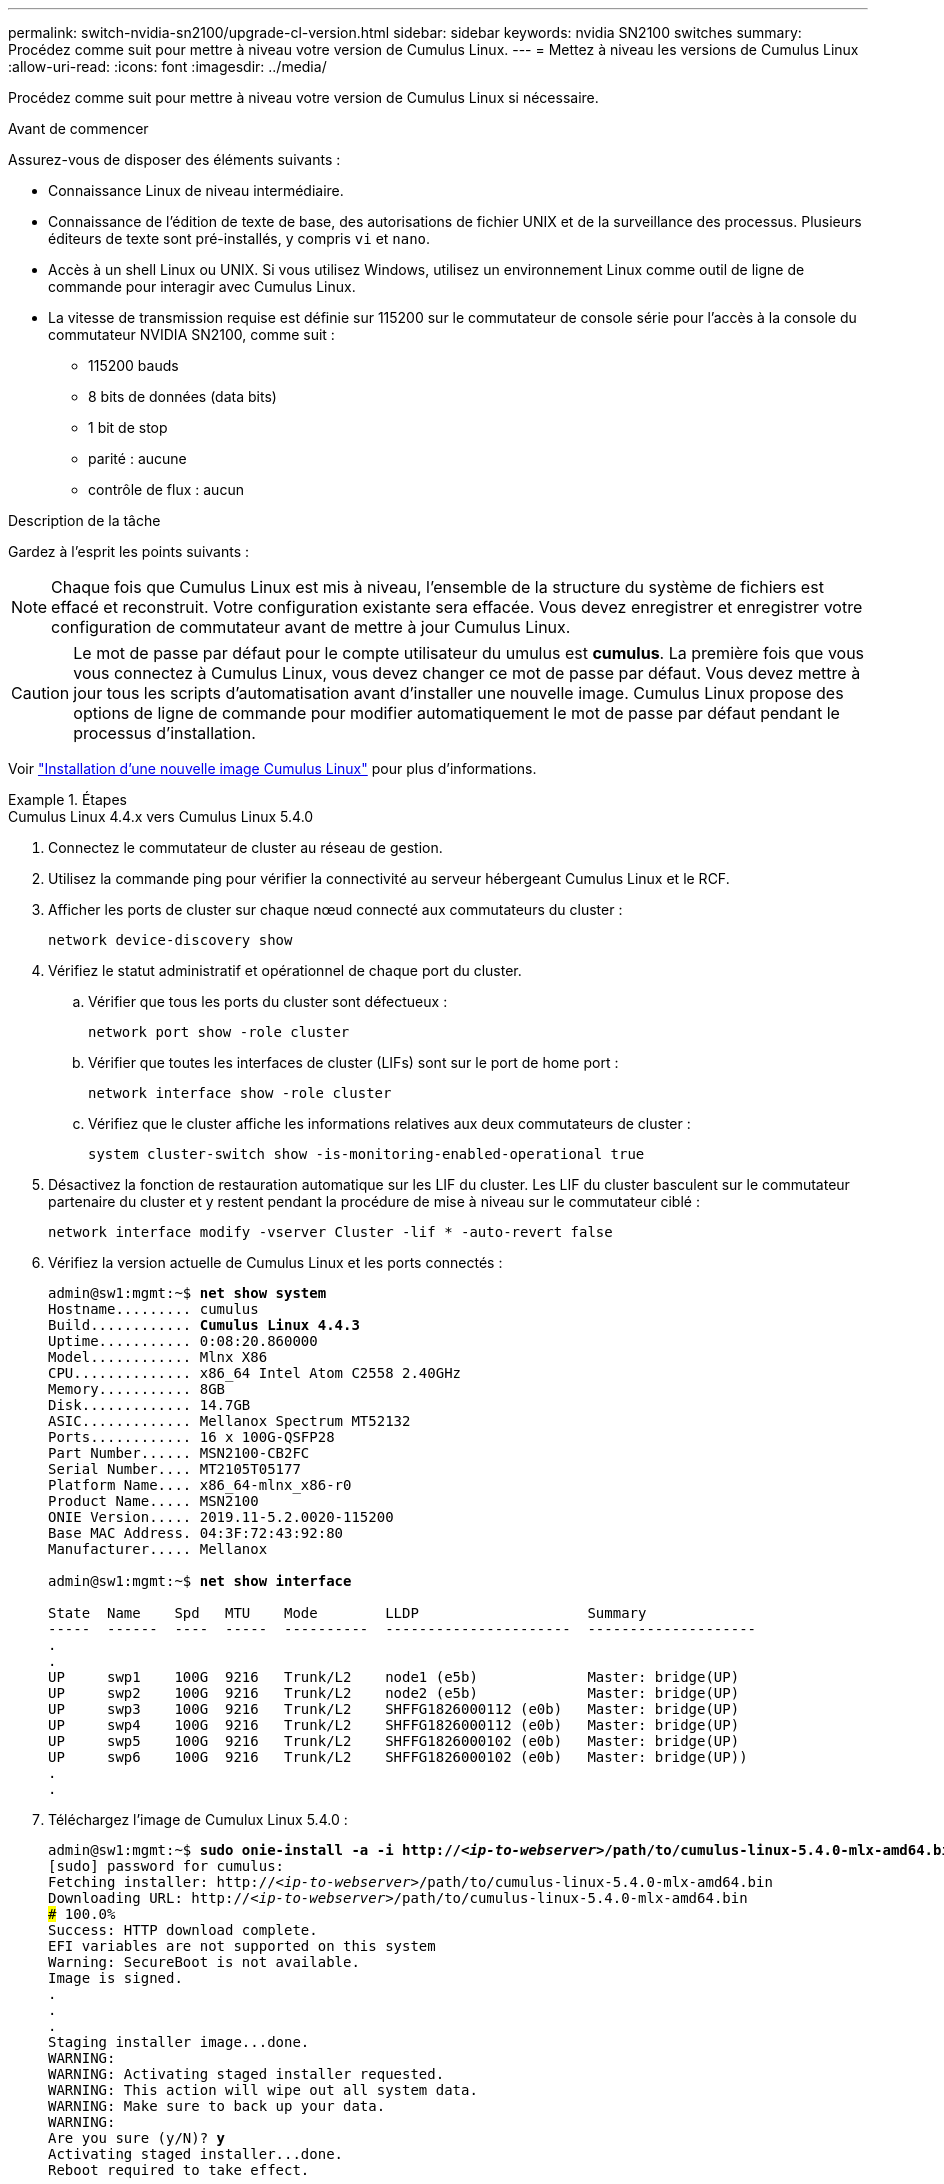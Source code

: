 ---
permalink: switch-nvidia-sn2100/upgrade-cl-version.html 
sidebar: sidebar 
keywords: nvidia SN2100 switches 
summary: Procédez comme suit pour mettre à niveau votre version de Cumulus Linux. 
---
= Mettez à niveau les versions de Cumulus Linux
:allow-uri-read: 
:icons: font
:imagesdir: ../media/


[role="lead"]
Procédez comme suit pour mettre à niveau votre version de Cumulus Linux si nécessaire.

.Avant de commencer
Assurez-vous de disposer des éléments suivants :

* Connaissance Linux de niveau intermédiaire.
* Connaissance de l'édition de texte de base, des autorisations de fichier UNIX et de la surveillance des processus. Plusieurs éditeurs de texte sont pré-installés, y compris `vi` et `nano`.
* Accès à un shell Linux ou UNIX. Si vous utilisez Windows, utilisez un environnement Linux comme outil de ligne de commande pour interagir avec Cumulus Linux.
* La vitesse de transmission requise est définie sur 115200 sur le commutateur de console série pour l'accès à la console du commutateur NVIDIA SN2100, comme suit :
+
** 115200 bauds
** 8 bits de données (data bits)
** 1 bit de stop
** parité : aucune
** contrôle de flux : aucun




.Description de la tâche
Gardez à l'esprit les points suivants :


NOTE: Chaque fois que Cumulus Linux est mis à niveau, l'ensemble de la structure du système de fichiers est effacé et reconstruit. Votre configuration existante sera effacée. Vous devez enregistrer et enregistrer votre configuration de commutateur avant de mettre à jour Cumulus Linux.


CAUTION: Le mot de passe par défaut pour le compte utilisateur du umulus est *cumulus*. La première fois que vous vous connectez à Cumulus Linux, vous devez changer ce mot de passe par défaut. Vous devez mettre à jour tous les scripts d'automatisation avant d'installer une nouvelle image. Cumulus Linux propose des options de ligne de commande pour modifier automatiquement le mot de passe par défaut pendant le processus d'installation.

Voir https://docs.nvidia.com/networking-ethernet-software/cumulus-linux-510/Installation-Management/Installing-a-New-Cumulus-Linux-Image/["Installation d'une nouvelle image Cumulus Linux"^] pour plus d'informations.

.Étapes
[role="tabbed-block"]
====
.Cumulus Linux 4.4.x vers Cumulus Linux 5.4.0
--
. Connectez le commutateur de cluster au réseau de gestion.
. Utilisez la commande ping pour vérifier la connectivité au serveur hébergeant Cumulus Linux et le RCF.
. Afficher les ports de cluster sur chaque nœud connecté aux commutateurs du cluster :
+
`network device-discovery show`

. Vérifiez le statut administratif et opérationnel de chaque port du cluster.
+
.. Vérifier que tous les ports du cluster sont défectueux :
+
`network port show -role cluster`

.. Vérifier que toutes les interfaces de cluster (LIFs) sont sur le port de home port :
+
`network interface show -role cluster`

.. Vérifiez que le cluster affiche les informations relatives aux deux commutateurs de cluster :
+
`system cluster-switch show -is-monitoring-enabled-operational true`



. Désactivez la fonction de restauration automatique sur les LIF du cluster. Les LIF du cluster basculent sur le commutateur partenaire du cluster et y restent pendant la procédure de mise à niveau sur le commutateur ciblé :
+
`network interface modify -vserver Cluster -lif * -auto-revert false`

. Vérifiez la version actuelle de Cumulus Linux et les ports connectés :
+
[listing, subs="+quotes"]
----
admin@sw1:mgmt:~$ *net show system*
Hostname......... cumulus
Build............ *Cumulus Linux 4.4.3*
Uptime........... 0:08:20.860000
Model............ Mlnx X86
CPU.............. x86_64 Intel Atom C2558 2.40GHz
Memory........... 8GB
Disk............. 14.7GB
ASIC............. Mellanox Spectrum MT52132
Ports............ 16 x 100G-QSFP28
Part Number...... MSN2100-CB2FC
Serial Number.... MT2105T05177
Platform Name.... x86_64-mlnx_x86-r0
Product Name..... MSN2100
ONIE Version..... 2019.11-5.2.0020-115200
Base MAC Address. 04:3F:72:43:92:80
Manufacturer..... Mellanox

admin@sw1:mgmt:~$ *net show interface*

State  Name    Spd   MTU    Mode        LLDP                    Summary
-----  ------  ----  -----  ----------  ----------------------  --------------------
.
.
UP     swp1    100G  9216   Trunk/L2    node1 (e5b)             Master: bridge(UP)
UP     swp2    100G  9216   Trunk/L2    node2 (e5b)             Master: bridge(UP)
UP     swp3    100G  9216   Trunk/L2    SHFFG1826000112 (e0b)   Master: bridge(UP)
UP     swp4    100G  9216   Trunk/L2    SHFFG1826000112 (e0b)   Master: bridge(UP)
UP     swp5    100G  9216   Trunk/L2    SHFFG1826000102 (e0b)   Master: bridge(UP)
UP     swp6    100G  9216   Trunk/L2    SHFFG1826000102 (e0b)   Master: bridge(UP))
.
.
----
. Téléchargez l'image de Cumulux Linux 5.4.0 :
+
[listing, subs="+quotes"]
----
admin@sw1:mgmt:~$ *sudo onie-install -a -i http://_<ip-to-webserver>_/path/to/cumulus-linux-5.4.0-mlx-amd64.bin*
[sudo] password for cumulus:
Fetching installer: http://_<ip-to-webserver>_/path/to/cumulus-linux-5.4.0-mlx-amd64.bin
Downloading URL: http://_<ip-to-webserver>_/path/to/cumulus-linux-5.4.0-mlx-amd64.bin
######################################################################### 100.0%
Success: HTTP download complete.
EFI variables are not supported on this system
Warning: SecureBoot is not available.
Image is signed.
.
.
.
Staging installer image...done.
WARNING:
WARNING: Activating staged installer requested.
WARNING: This action will wipe out all system data.
WARNING: Make sure to back up your data.
WARNING:
Are you sure (y/N)? *y*
Activating staged installer...done.
Reboot required to take effect.
----
. Redémarrez le commutateur :
+
[listing, subs="+quotes"]
----
admin@sw1:mgmt:~$ *sudo reboot*
----
. Modifier le mot de passe :
+
[listing, subs="+quotes"]
----
cumulus login: *cumulus*
Password:
You are required to change your password immediately (administrator enforced)
Changing password for cumulus.
Current password: *cumulus*
New password: *<new_password>*
Retype new password: *<new_password>*
Linux cumulus 5.10.0-cl-1-amd64 #1 SMP Debian 5.10.162-1+cl5.4.0u1 (2023-01-20) x86_64

Welcome to NVIDIA Cumulus (R) Linux (R)

ZTP in progress. To disable, do 'ztp -d'
----
. Vérifiez la version de Cumulus Linux : `nv show system`
+
[listing, subs="+quotes"]
----
cumulus@cumulus:mgmt:~$ *nv show system*
           operational    applied
---------- -------------- ----------
hostname   cumulus        cumulus
build      Cumulus Linux 5.4.0
uptime     14:07:08
timezone   Etc/UTC
----
. Modifiez le nom d'hôte :
+
[listing, subs="+quotes"]
----
cumulus@cumulus:mgmt:~$ *nv set system hostname sw1*
cumulus@cumulus:mgmt:~$ *nv config apply*
Warning: The following files have been changed since the last save, and they WILL be overwritten.
- /etc/nsswitch.conf
- /etc/synced/synced.conf
.
.
----
. Déconnectez-vous et reconnectez-vous au commutateur pour voir le nom du commutateur mis à jour à l'invite :
+
[listing, subs="+quotes"]
----
cumulus@cumulus:mgmt:~$ *exit*
logout

Debian GNU/Linux 10 cumulus ttyS0

cumulus login: *cumulus*
Password:
Last login: Tue Dec 15 21:43:13 UTC 2020 on ttyS0
Linux cumulus 5.10.0-cl-1-amd64 #1 SMP Debian 5.10.162-1+cl5.4.0u1 (2023-01-20) x86_64

Welcome to NVIDIA Cumulus (R) Linux (R)


ZTP in progress. To disable, do 'ztp -d'

cumulus@sw1:mgmt:~$
----
. Définissez l'adresse IP :
+
[listing, subs="+quotes"]
----
cumulus@sw1:mgmt:~$ *nv set interface eth0 ip address 10.231.80.206/22*
cumulus@sw1:mgmt:~$ *nv set interface eth0 ip gateway 10.231.80.1*
cumulus@sw1:mgmt:~$ *nv config apply*
applied [rev_id: 2]
cumulus@sw1:mgmt:~$ *ip route show vrf mgmt*
default via 10.231.80.1 dev eth0 proto kernel
unreachable default metric 4278198272
10.231.80.0/22 dev eth0 proto kernel scope link src 10.231.80.206
127.0.0.0/8 dev mgmt proto kernel scope link src 127.0.0.1
----
. Créez un nouvel utilisateur et ajoutez cet utilisateur à la `sudo` groupe. Cet utilisateur ne prend effet qu'après le redémarrage de la session console/SSH.
+
`sudo adduser --ingroup netedit admin`

+
[listing, subs="+quotes"]
----
cumulus@sw1:mgmt:~$ *sudo adduser --ingroup netedit admin*
[sudo] password for cumulus:
Adding user 'admin' ...
Adding new user 'admin' (1001) with group `netedit' ...
Creating home directory '/home/admin' ...
Copying files from '/etc/skel' ...
New password:
Retype new password:
passwd: password updated successfully
Changing the user information for admin
Enter the new value, or press ENTER for the default
Full Name []:
Room Number []:
Work Phone []:
Home Phone []:
Other []:
Is the information correct? [Y/n] *y*

cumulus@sw1:mgmt:~$ *sudo adduser admin sudo*
[sudo] password for cumulus:
Adding user `admin' to group `sudo' ...
Adding user admin to group sudo
Done.
cumulus@sw1:mgmt:~$ *exit*
logout
Connection to 10.233.204.71 closed.

[admin@cycrh6svl01 ~]$ ssh admin@10.233.204.71
admin@10.233.204.71's password:
Linux sw1 4.19.0-cl-1-amd64 #1 SMP Cumulus 4.19.206-1+cl4.4.1u1 (2021-09-09) x86_64
Welcome to NVIDIA Cumulus (R) Linux (R)

For support and online technical documentation, visit
http://www.cumulusnetworks.com/support

The registered trademark Linux (R) is used pursuant to a sublicense from LMI, the exclusive licensee of Linus Torvalds, owner of the mark on a world-wide basis.
admin@sw1:mgmt:~$
----
. Ajoutez des groupes d'utilisateurs supplémentaires auxquels l'utilisateur admin peut accéder `nv` commandes :
+
[listing, subs="+quotes"]
----
cumulus@sw1:mgmt:~$ *sudo adduser admin nvshow*
     [sudo] password for cumulus:
     Adding user `admin' to group `nvshow' ...
     Adding user admin to group nvshow
     Done.
----
+
Voir https://docs.nvidia.com/networking-ethernet-software/cumulus-linux-54/System-Configuration/Authentication-Authorization-and-Accounting/User-Accounts/["Comptes d'utilisateur NVIDIA"^] pour en savoir plus.



--
.Cumulus Linux 5.x vers Cumulus Linux 5.4.0
--
. Connectez le commutateur de cluster au réseau de gestion.
. Utilisez la commande ping pour vérifier la connectivité au serveur hébergeant Cumulus Linux et le RCF.
. Afficher les ports de cluster sur chaque nœud connecté aux commutateurs du cluster :
+
`network device-discovery show`

. Vérifiez le statut administratif et opérationnel de chaque port du cluster.
+
.. Vérifier que tous les ports du cluster sont défectueux :
+
`network port show -role cluster`

.. Vérifier que toutes les interfaces de cluster (LIFs) sont sur le port de home port :
+
`network interface show -role cluster`

.. Vérifiez que le cluster affiche les informations relatives aux deux commutateurs de cluster :
+
`system cluster-switch show -is-monitoring-enabled-operational true`



. Désactivez la fonction de restauration automatique sur les LIF du cluster. Les LIF du cluster basculent sur le commutateur partenaire du cluster et y restent pendant la procédure de mise à niveau sur le commutateur ciblé :
+
`network interface modify -vserver Cluster -lif * -auto-revert false`

. Vérifiez la version actuelle de Cumulus Linux et les ports connectés :
+
[listing, subs="+quotes"]
----
admin@sw1:mgmt:~$ *nv show system*
                    operational          applied
------------------- -------------------- -----------------
hostname            cumulus              cumulus
build               Cumulus Linux 5.3.0
uptime              6 days, 8:37:36
timezone            Etc/UTC

admin@sw1:mgmt:~$ *nv show interface*
Interface     MTU   Speed State Remote Host         Remote Port- Type      Summary
------------- ----- ----- ----- ------------------- ------------ --------- -------------
+ cluster_isl 9216  200G  up                                      bond
+ eth0        1500  100M  up    mgmt-sw1            Eth105/1/14   eth       IP Address: 10.231.80 206/22
  eth0                                                                      IP Address: fd20:8b1e:f6ff:fe31:4a0e/64
+ lo          65536       up                                      loopback  IP Address: 127.0.0.1/8
  lo                                                                        IP Address: ::1/128
+ swp1s0      9216 10G    up cluster01                e0b         swp
.
.
.
+ swp15      9216 100G    up sw2                      swp15       swp
+ swp16      9216 100G    up sw2                      swp16       swp
----
. Téléchargez l'image de Cumulux Linux 5.4.0 :
+
[listing, subs="+quotes"]
----
admin@sw1:mgmt:~$ *sudo onie-install -a -i http://_<ip-to-webserver>_/path/to/cumulus-linux-5.4.0-mlx-amd64.bin*
[sudo] password for cumulus:
Fetching installer: http://_<ip-to-webserver>_/path/to/cumulus-linux-5.4.0-mlx-amd64.bin
Downloading URL: http://_<ip-to-webserver>_/path/to/cumulus-linux-5.4.0-mlx-amd64.bin
######################################################################### 100.0%
Success: HTTP download complete.
EFI variables are not supported on this system
Warning: SecureBoot is not available.
Image is signed.
.
.
.
Staging installer image...done.
WARNING:
WARNING: Activating staged installer requested.
WARNING: This action will wipe out all system data.
WARNING: Make sure to back up your data.
WARNING:
Are you sure (y/N)? *y*
Activating staged installer...done.
Reboot required to take effect.
----
. Redémarrez le commutateur :
+
[listing, subs="+quotes"]
----
admin@sw1:mgmt:~$ *sudo reboot*
----
. Modifier le mot de passe :
+
[listing, subs="+quotes"]
----
cumulus login: *cumulus*
Password:
You are required to change your password immediately (administrator enforced)
Changing password for cumulus.
Current password: *cumulus*
New password: *<new_password>*
Retype new password: *<new_password>*
Linux cumulus 5.10.0-cl-1-amd64 #1 SMP Debian 5.10.162-1+cl5.4.0u1 (2023-01-20) x86_64

Welcome to NVIDIA Cumulus (R) Linux (R)

ZTP in progress. To disable, do 'ztp -d'
----
. Vérifiez la version de Cumulus Linux : `nv show system`
+
[listing, subs="+quotes"]
----
cumulus@cumulus:mgmt:~$ *nv show system*
operational    applied
-------------- ----------------
hostname       cumulus cumulus
build          Cumulus Linux 5.4.0
uptime         14:07:08
timezone       Etc/UTC
----
. Modifiez le nom d'hôte :
+
[listing, subs="+quotes"]
----
cumulus@cumulus:mgmt:~$ *nv set system hostname sw1*
cumulus@cumulus:mgmt:~$ *nv config apply*
Warning: The following files have been changed since the last save, and they WILL be overwritten.
- /etc/nsswitch.conf
- /etc/synced/synced.conf
.
.
----
. Déconnectez-vous et reconnectez-vous au commutateur pour voir le nom du commutateur mis à jour à l'invite :
+
[listing, subs="+quotes"]
----
cumulus@cumulus:mgmt:~$ *exit*
logout

Debian GNU/Linux 10 cumulus ttyS0

cumulus login: *cumulus*
Password:
Last login: Tue Dec 15 21:43:13 UTC 2020 on ttyS0
Linux cumulus 5.10.0-cl-1-amd64 #1 SMP Debian 5.10.162-1+cl5.4.0u1 (2023-01-20) x86_64

Welcome to NVIDIA Cumulus (R) Linux (R)


ZTP in progress. To disable, do 'ztp -d'

cumulus@sw1:mgmt:~$
----
. Définissez l'adresse IP :
+
[listing, subs="+quotes"]
----
cumulus@sw1:mgmt:~$ *nv unset interface eth0 ip address dhcp*
cumulus@sw1:mgmt:~$ *nv set interface eth0 ip address 10.231.80.206/22*
cumulus@sw1:mgmt:~$ *nv set interface eth0 ip gateway 10.231.80.1*
cumulus@sw1:mgmt:~$ *nv config apply*
applied [rev_id: 2]
cumulus@sw1:mgmt:~$ *ip route show vrf mgmt*
default via 10.231.80.1 dev eth0 proto kernel
unreachable default metric 4278198272
10.231.80.0/22 dev eth0 proto kernel scope link src 10.231.80.206
127.0.0.0/8 dev mgmt proto kernel scope link src 127.0.0.1
----
. Créez un nouvel utilisateur et ajoutez cet utilisateur à la `sudo` groupe. Cet utilisateur ne prend effet qu'après le redémarrage de la session console/SSH.
+
`sudo adduser --ingroup netedit admin`

+
[listing, subs="+quotes"]
----
cumulus@sw1:mgmt:~$ *sudo adduser --ingroup netedit admin*
[sudo] password for cumulus:
Adding user 'admin' ...
Adding new user 'admin' (1001) with group `netedit' ...
Creating home directory '/home/admin' ...
Copying files from '/etc/skel' ...
New password:
Retype new password:
passwd: password updated successfully
Changing the user information for admin
Enter the new value, or press ENTER for the default
Full Name []:
Room Number []:
Work Phone []:
Home Phone []:
Other []:
Is the information correct? [Y/n] *y*

cumulus@sw1:mgmt:~$ *sudo adduser admin sudo*
[sudo] password for cumulus:
Adding user `admin' to group `sudo' ...
Adding user admin to group sudo
Done.
cumulus@sw1:mgmt:~$ *exit*
logout
Connection to 10.233.204.71 closed.

[admin@cycrh6svl01 ~]$ ssh admin@10.233.204.71
admin@10.233.204.71's password:
Linux sw1 4.19.0-cl-1-amd64 #1 SMP Cumulus 4.19.206-1+cl4.4.1u1 (2021-09-09) x86_64
Welcome to NVIDIA Cumulus (R) Linux (R)

For support and online technical documentation, visit
http://www.cumulusnetworks.com/support

The registered trademark Linux (R) is used pursuant to a sublicense from LMI, the exclusive licensee of Linus Torvalds, owner of the mark on a world-wide basis.
admin@sw1:mgmt:~$
----
. Ajoutez des groupes d'utilisateurs supplémentaires auxquels l'utilisateur admin peut accéder `nv` commandes :
+
[listing, subs="+quotes"]
----
cumulus@sw1:mgmt:~$ *sudo adduser admin nvshow*
     [sudo] password for cumulus:
     Adding user `admin' to group `nvshow' ...
     Adding user admin to group nvshow
     Done.
----
+
Voir https://docs.nvidia.com/networking-ethernet-software/cumulus-linux-54/System-Configuration/Authentication-Authorization-and-Accounting/User-Accounts/["Comptes d'utilisateur NVIDIA"^] pour en savoir plus.



--
.Cumulus Linux 5.4.0 vers Cumulus Linux 5.11.0
--
. Connectez le commutateur de cluster au réseau de gestion.
. Utilisez la commande ping pour vérifier la connectivité au serveur hébergeant Cumulus Linux et le RCF.
. Afficher les ports de cluster sur chaque nœud connecté aux commutateurs du cluster :
+
`network device-discovery show`

. Vérifiez le statut administratif et opérationnel de chaque port du cluster.
+
.. Vérifier que tous les ports du cluster sont défectueux :
+
`network port show -role cluster`

.. Vérifier que toutes les interfaces de cluster (LIFs) sont sur le port de home port :
+
`network interface show -role cluster`

.. Vérifiez que le cluster affiche les informations relatives aux deux commutateurs de cluster :
+
`system cluster-switch show -is-monitoring-enabled-operational true`



. Désactivez la fonction de restauration automatique sur les LIF du cluster. Les LIF du cluster basculent sur le commutateur partenaire du cluster et y restent pendant la procédure de mise à niveau sur le commutateur ciblé :
+
`network interface modify -vserver Cluster -lif * -auto-revert false`

. Vérifiez la version actuelle de Cumulus Linux et les ports connectés :
+
[listing, subs="+quotes"]
----
admin@sw1:mgmt:~$ *nv show system*
                    operational          applied
------------------- -------------------- -----------------
hostname            cumulus              cumulus
build               Cumulus Linux 5.4.0
uptime              6 days, 8:37:36
timezone            Etc/UTC

admin@sw1:mgmt:~$ *nv show interface*
Interface     MTU   Speed State Remote Host         Remote Port- Type      Summary
------------- ----- ----- ----- ------------------- ------------ --------- -------------
+ cluster_isl 9216  200G  up                                      bond
+ eth0        1500  100M  up    mgmt-sw1            Eth105/1/14   eth       IP Address: 10.231.80 206/22
  eth0                                                                      IP Address: fd20:8b1e:f6ff:fe31:4a0e/64
+ lo          65536       up                                      loopback  IP Address: 127.0.0.1/8
  lo                                                                        IP Address: ::1/128
+ swp1s0      9216 10G    up cluster01                e0b         swp
.
.
.
+ swp15      9216 100G    up sw2                      swp15       swp
+ swp16      9216 100G    up sw2                      swp16       swp
----
. Téléchargez l'image de Cumulux Linux 5.11.0 :
+
[listing, subs="+quotes"]
----
admin@sw1:mgmt:~$ *sudo onie-install -a -i http://_<ip-to-webserver>_/path/to/cumulus-linux-5.11.0-mlx-amd64.bin*
[sudo] password for cumulus:
Fetching installer: http://_<ip-to-webserver>_/path/to/cumulus-linux-5.11.0-mlx-amd64.bin
Downloading URL: http://_<ip-to-webserver>_/path/to/cumulus-linux-5.11.0-mlx-amd64.bin
######################################################################### 100.0%
Success: HTTP download complete.
EFI variables are not supported on this system
Warning: SecureBoot is not available.
Image is signed.
.
.
.
Staging installer image...done.
WARNING:
WARNING: Activating staged installer requested.
WARNING: This action will wipe out all system data.
WARNING: Make sure to back up your data.
WARNING:
Are you sure (y/N)? *y*
Activating staged installer...done.
Reboot required to take effect.
----
. Redémarrez le commutateur :
+
[listing, subs="+quotes"]
----
admin@sw1:mgmt:~$ *sudo reboot*
----
. Modifier le mot de passe :
+
[listing, subs="+quotes"]
----
cumulus login: *cumulus*
Password:
You are required to change your password immediately (administrator enforced)
Changing password for cumulus.
Current password: *cumulus*
New password: *<new_password>*
Retype new password: *<new_password>*
Linux cumulus 5.11.0-cl-1-amd64 #1 SMP Debian 5.10.162-1+cl5.4.0u1 (2023-01-20) x86_64

Welcome to NVIDIA Cumulus (R) Linux (R)

ZTP in progress. To disable, do 'ztp -d'
----
. Vérifiez la version de Cumulus Linux : `nv show system`
+
[listing, subs="+quotes"]
----
cumulus@cumulus:mgmt:~$ *nv show system*
operational    applied
-------------- ----------------
hostname       cumulus cumulus
build          Cumulus Linux 5.11.0
uptime         14:07:08
timezone       Etc/UTC
----
. Modifiez le nom d'hôte :
+
[listing, subs="+quotes"]
----
cumulus@cumulus:mgmt:~$ *nv set system hostname sw1*
cumulus@cumulus:mgmt:~$ *nv config apply*
Warning: The following files have been changed since the last save, and they WILL be overwritten.
- /etc/nsswitch.conf
- /etc/synced/synced.conf
.
.
----
. Déconnectez-vous et reconnectez-vous au commutateur pour voir le nom du commutateur mis à jour à l'invite :
+
[listing, subs="+quotes"]
----
cumulus@cumulus:mgmt:~$ *exit*
logout

Debian GNU/Linux 10 cumulus ttyS0

cumulus login: *cumulus*
Password:
Last login: Tue Dec 15 21:43:13 UTC 2020 on ttyS0
Linux cumulus 5.11.0-cl-1-amd64 #1 SMP Debian 5.10.162-1+cl5.4.0u1 (2023-01-20) x86_64

Welcome to NVIDIA Cumulus (R) Linux (R)


ZTP in progress. To disable, do 'ztp -d'

cumulus@sw1:mgmt:~$
----
. Définissez l'adresse IP :
+
[listing, subs="+quotes"]
----
cumulus@sw1:mgmt:~$ *nv unset interface eth0 ip address dhcp*
cumulus@sw1:mgmt:~$ *nv set interface eth0 ip address 10.231.80.206/22*
cumulus@sw1:mgmt:~$ *nv set interface eth0 ip gateway 10.231.80.1*
cumulus@sw1:mgmt:~$ *nv config apply*
applied [rev_id: 2]
cumulus@sw1:mgmt:~$ *ip route show vrf mgmt*
default via 10.231.80.1 dev eth0 proto kernel
unreachable default metric 4278198272
10.231.80.0/22 dev eth0 proto kernel scope link src 10.231.80.206
127.0.0.0/8 dev mgmt proto kernel scope link src 127.0.0.1
----


--
====
.Et la suite ?
link:install-rcf-sn2100-cluster.html["Installez ou mettez à niveau le script RCF"].
